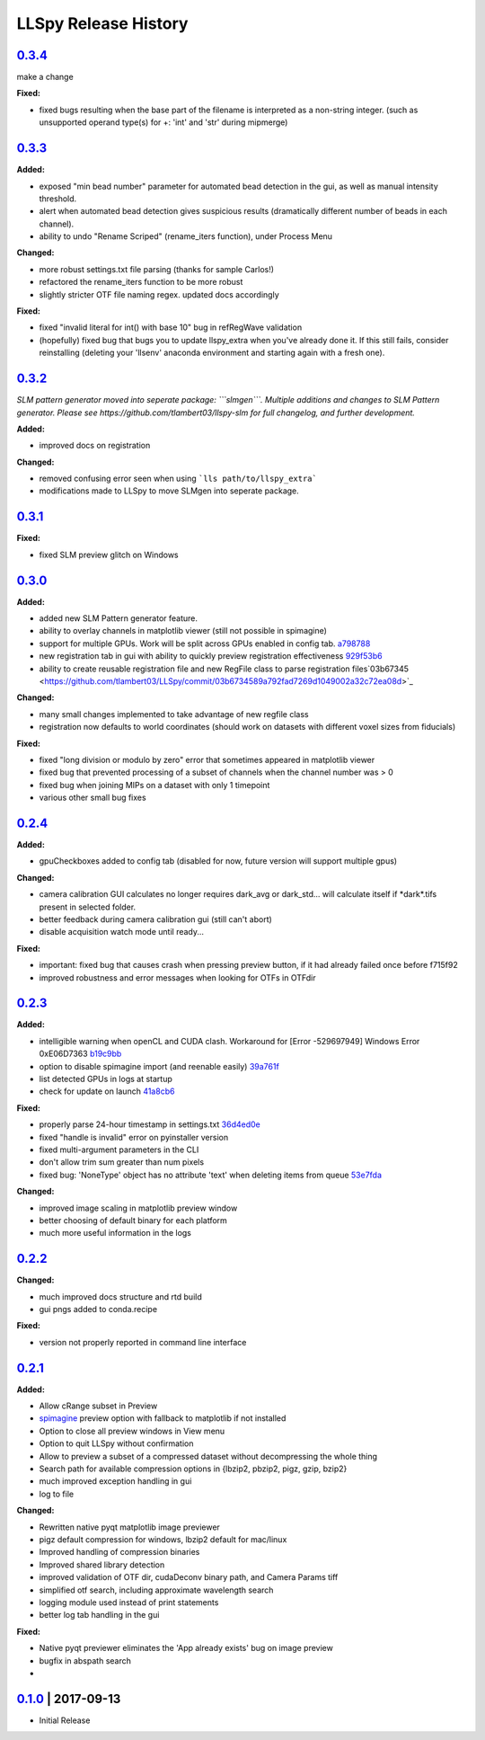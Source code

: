 LLSpy Release History
#####################

`0.3.4`_
========

make a change

**Fixed:**

* fixed bugs resulting when the base part of the filename is interpreted as a non-string integer. (such as unsupported operand type(s) for +: 'int' and 'str' during mipmerge)


`0.3.3`_
========

**Added:**

* exposed "min bead number" parameter for automated bead detection in the gui, as well as manual intensity threshold.
* alert when automated bead detection gives suspicious results (dramatically different number of beads in each channel).
* ability to undo "Rename Scriped" (rename_iters function), under Process Menu

**Changed:**

* more robust settings.txt file parsing (thanks for sample Carlos!)
* refactored the rename_iters function to be more robust
* slightly stricter OTF file naming regex.  updated docs accordingly

**Fixed:**

* fixed "invalid literal for int() with base 10" bug in refRegWave validation
* (hopefully) fixed bug that bugs you to update llspy_extra when you've already done it.  If this still fails, consider reinstalling (deleting your 'llsenv' anaconda environment and starting again with a fresh one).

`0.3.2`_
========

*SLM pattern generator moved into seperate package: ```slmgen```.  Multiple additions and changes to SLM Pattern generator.  Please see https://github.com/tlambert03/llspy-slm for full changelog, and further development.*

**Added:**

* improved docs on registration

**Changed:**

* removed confusing error seen when using ```lls path/to/llspy_extra```
* modifications made to LLSpy to move SLMgen into seperate package.


`0.3.1`_
========

**Fixed:**

* fixed SLM preview glitch on Windows

`0.3.0`_
========

**Added:**

* added new SLM Pattern generator feature.
* ability to overlay channels in matplotlib viewer (still not possible in spimagine)
* support for multiple GPUs. Work will be split across GPUs enabled in config tab. `a798788  <https://github.com/tlambert03/LLSpy/commit/a79878831edc0e66dd6a2f7a4700b64f908c7fb8>`_
* new registration tab in gui with ability to quickly preview registration effectiveness `929f53b6 <https://github.com/tlambert03/LLSpy/commit/929f53b65396aa60aab69220b9ae5e8117dc65bf>`_
* ability to create reusable registration file and new RegFile class to parse registration files`03b67345 <https://github.com/tlambert03/LLSpy/commit/03b6734589a792fad7269d1049002a32c72ea08d>`_


**Changed:**

* many small changes implemented to take advantage of new regfile class
* registration now defaults to world coordinates (should work on datasets with different voxel sizes from fiducials)

**Fixed:**

* fixed "long division or modulo by zero" error that sometimes appeared in matplotlib viewer
* fixed bug that prevented processing of a subset of channels when the channel number was > 0
* fixed bug when joining MIPs on a dataset with only 1 timepoint
* various other small bug fixes


`0.2.4`_
========

**Added:**

* gpuCheckboxes added to config tab (disabled for now, future version will support multiple gpus)

**Changed:**

* camera calibration GUI calculates no longer requires dark_avg or dark_std... will calculate itself if \*dark\*.tifs present in selected folder.
* better feedback during camera calibration gui (still can't abort)
* disable acquisition watch mode until ready...

**Fixed:**

* important: fixed bug that causes crash when pressing preview button, if it had already failed once before f715f92
* improved robustness and error messages when looking for OTFs in OTFdir

`0.2.3`_
========

**Added:**

* intelligible warning when openCL and CUDA clash.  Workaround for [Error -529697949] Windows Error 0xE06D7363 `b19c9bb <https://github.com/tlambert03/LLSpy/commit/b19c9bb15d589464df666cbc8537f91ee35c2456>`_
* option to disable spimagine import (and reenable easily) `39a761f <https://github.com/tlambert03/LLSpy/commit/39a761f1122416115d0d0df62f84f1e66ddaa700>`_
* list detected GPUs in logs at startup
* check for update on launch `41a8cb6 <https://github.com/tlambert03/LLSpy/commit/41a8cb6b465838f6542ffb6e4af2eadcf3aa4b63>`_

**Fixed:**

* properly parse 24-hour timestamp in settings.txt `36d4ed0e <https://github.com/tlambert03/LLSpy/commit/36d4ed0e71e5a6a7dcae62cd778a0e48f3d29610>`_
* fixed "handle is invalid" error on pyinstaller version
* fixed multi-argument parameters in the CLI
* don't allow trim sum greater than num pixels
* fixed bug: 'NoneType' object has no attribute 'text' when deleting items from queue `53e7fda <https://github.com/tlambert03/LLSpy/commit/53e7fda0c5cbf25a4071083a58e08de64de5bb38>`_

**Changed:**

* improved image scaling in matplotlib preview window
* better choosing of default binary for each platform
* much more useful information in the logs


`0.2.2`_
========

**Changed:**

* much improved docs structure and rtd build
* gui pngs added to conda.recipe

**Fixed:**

* version not properly reported in command line interface


`0.2.1`_
========

**Added:**

* Allow cRange subset in Preview
* `spimagine <https://github.com/maweigert/spimagine>`_ preview option with fallback to matplotlib if not installed
* Option to close all preview windows in View menu
* Option to quit LLSpy without confirmation
* Allow to preview a subset of a compressed dataset without decompressing the whole thing
* Search path for available compression options in {lbzip2, pbzip2, pigz, gzip, bzip2}
* much improved exception handling in gui
* log to file

**Changed:**

* Rewritten native pyqt matplotlib image previewer
* pigz default compression for windows, lbzip2 default for mac/linux
* Improved handling of compression binaries
* Improved shared library detection
* improved validation of OTF dir, cudaDeconv binary path, and Camera Params tiff
* simplified otf search, including approximate wavelength search
* logging module used instead of print statements
* better log tab handling in the gui

**Fixed:**

* Native pyqt previewer eliminates the 'App already exists' bug on image preview
* bugfix in abspath search
*

`0.1.0`_ | 2017-09-13
=====================

* Initial Release


.. _Next release: https://github.com/tlambert03/LLSpy/

.. _0.3.3: https://github.com/tlambert03/LLSpy/releases/0.3.3
.. _0.3.2: https://github.com/tlambert03/LLSpy/releases/0.3.2
.. _0.3.1: https://github.com/tlambert03/LLSpy/releases/0.3.1
.. _0.3.0: https://github.com/tlambert03/LLSpy/releases/0.3.0
.. _0.2.4: https://github.com/tlambert03/LLSpy/releases/0.2.4
.. _0.2.3: https://github.com/tlambert03/LLSpy/releases/0.2.3
.. _0.2.2: https://github.com/tlambert03/LLSpy/releases/0.2.2
.. _0.2.1: https://github.com/tlambert03/LLSpy/releases/0.2.1
.. _0.1.0: https://github.com/tlambert03/LLSpy/releases/v0.1.0
